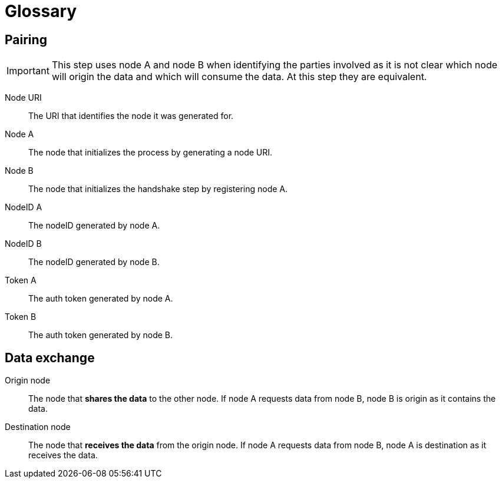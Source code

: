= Glossary

== Pairing

[IMPORTANT]
====
This step uses node A and node B when identifying the parties involved as it is not clear which node will origin the data and which will consume the data.
At this step they are equivalent.
====

Node URI::
    The URI that identifies the node it was generated for.

Node A::
    The node that initializes the process by generating a node URI.

Node B::
    The node that initializes the handshake step by registering node A.

NodeID A::
    The nodeID generated by node A.

NodeID B::
    The nodeID generated by node B.

Token A::
    The auth token generated by node A.

Token B::
    The auth token generated by node B.

== Data exchange

Origin node::
    The node that **shares the data** to the other node.
    If node A requests data from node B, node B is origin as it contains the data.

Destination node::
    The node that **receives the data** from the origin node.
    If node A requests data from node B, node A is destination as it receives the data.
